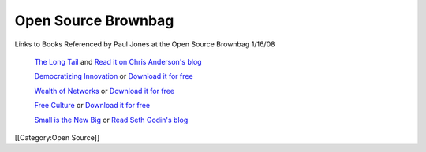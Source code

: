 Open Source Brownbag
====================

Links to Books Referenced by Paul Jones at the Open Source Brownbag 1/16/08

 `The Long Tail <http://www.hyperionbooks.com/titlepage.asp?ISBN=1401302378>`_  and  `Read it on Chris Anderson's blog <http://www.thelongtail.com/>`_ 

 `Democratizing Innovation <http://web.mit.edu/evhippel/www/books.htm>`_  or  `Download it for free <http://web.mit.edu/evhippel/www/democ1.htm>`_ 

 `Wealth of Networks <http://www.benkler.org/wealth_of_networks/index.php?title=Main_Page>`_  or  `Download it for free <http://www.benkler.org/wealth_of_networks/index.php?title=Main_Page#Read_the_book>`_ 

 `Free Culture <http://www.free-culture.cc/>`_  or  `Download it for free <http://www.free-culture.cc/freecontent/>`_ 

 `Small is the New Big <http://sethgodin.typepad.com/seths_blog/2005/06/small_is_the_ne.html>`_  or  `Read Seth Godin's blog <http://sethgodin.typepad.com/>`_ 
[[Category:Open Source]]

